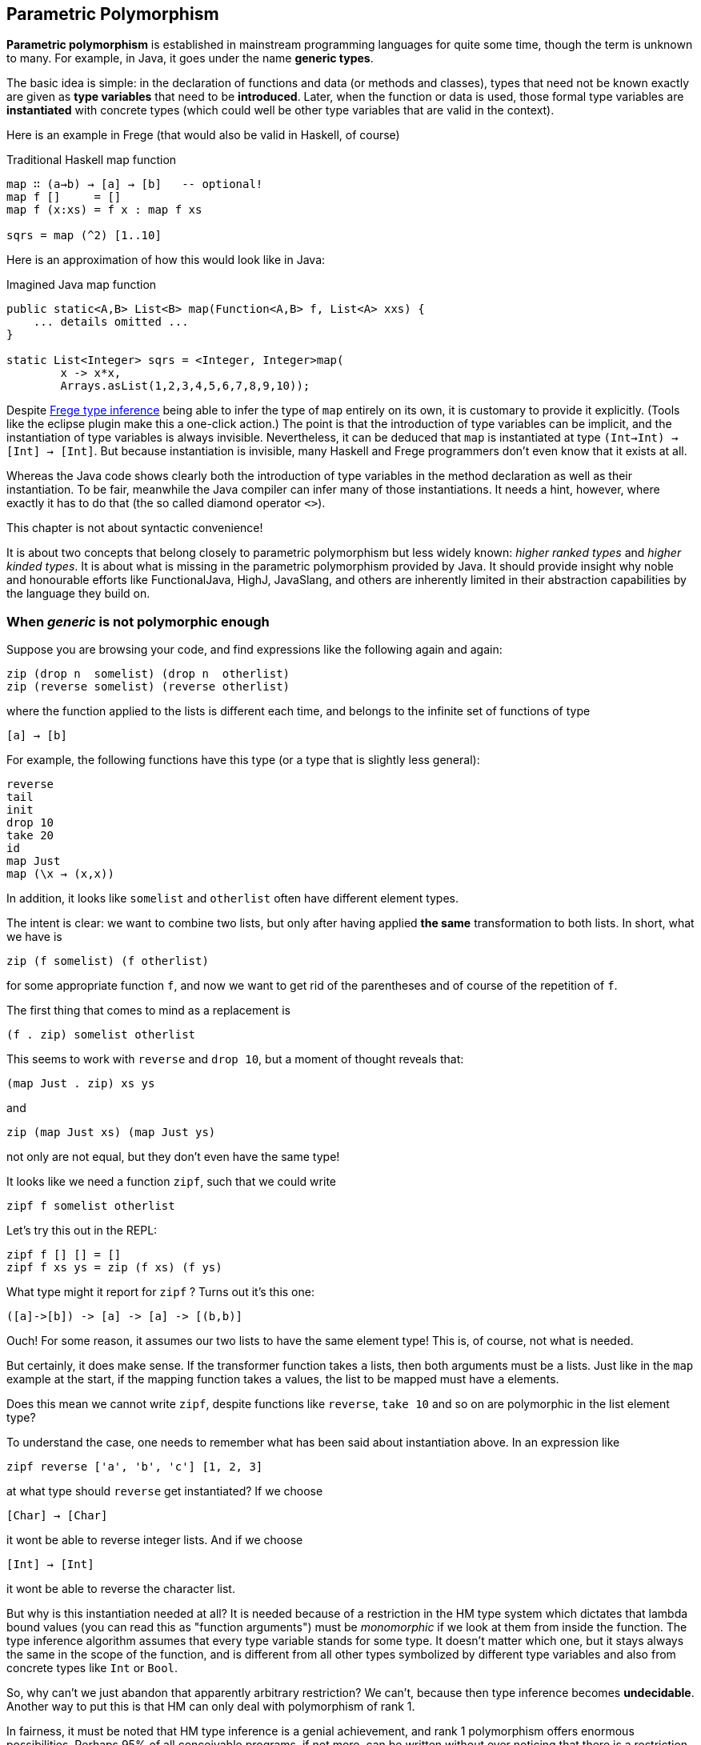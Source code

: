 [[higher]]
== Parametric Polymorphism

*Parametric polymorphism* is established in mainstream programming languages for quite some time, though the term is
unknown to many. For example, in Java, it goes under the name *generic types*.

The basic idea is simple: in the declaration of functions and data (or methods and classes), types that need not be
known exactly are given as *type variables* that need to be *introduced*. Later, when the function or data is used,
those formal type variables are *instantiated* with concrete types (which could well be other type variables that are valid in the context).

Here is an example in Frege (that would also be valid in Haskell, of course)

.Traditional Haskell map function
[source,haskell]
----
map ∷ (a→b) → [a] → [b]   -- optional!
map f []     = []
map f (x:xs) = f x : map f xs

sqrs = map (^2) [1..10]
----

Here is an approximation of how this would look like in Java:

.Imagined Java map function
[source,java]
----
public static<A,B> List<B> map(Function<A,B> f, List<A> xxs) {
    ... details omitted ...
}

static List<Integer> sqrs = <Integer, Integer>map(
	x -> x*x, 
	Arrays.asList(1,2,3,4,5,6,7,8,9,10));
----

Despite <<inference.adoc#inference,Frege type inference>> being able to infer the type of `map` entirely on its
own, it is customary to provide it explicitly. (Tools like the eclipse plugin make this a one-click action.)
The point is that the introduction of type variables can be implicit, and the instantiation of type variables is always invisible.
Nevertheless, it can be deduced that `map` is instantiated at type `(Int→Int) → [Int] → [Int]`.
But because instantiation is invisible, many Haskell and Frege programmers don't even know that it exists at all.

Whereas the Java code shows clearly both the introduction of type variables in the method declaration as well as their
instantiation. To be fair, meanwhile the Java compiler can infer many of those instantiations. It needs a hint, however,
where exactly it has to do that (the so called diamond operator `<>`).

.This chapter is not about syntactic convenience!
****
It is about two concepts that belong closely to parametric polymorphism but less widely known:
_higher ranked types_ and _higher kinded types_. It is about what is missing in the parametric polymorphism
provided by Java. It should provide insight why noble and honourable
efforts like FunctionalJava, HighJ, JavaSlang, and others are inherently limited in their abstraction capabilities
by the language they build on.
****

=== When _generic_ is not polymorphic enough

Suppose you are browsing your code, and find expressions like the following again and again:

    zip (drop n  somelist) (drop n  otherlist)
    zip (reverse somelist) (reverse otherlist)

where the function applied to the lists is different each time, and belongs to the infinite set of functions of type

    [a] → [b]

For example, the following functions have this type (or a type that is slightly less general):

    reverse
    tail
    init
    drop 10
    take 20
    id
    map Just
    map (\x → (x,x))

In addition, it looks like  `somelist` and `otherlist` often have different element types.

The intent is clear: we want to combine two lists, but only after having applied *the same* transformation to both lists.
In short, what we have is

   zip (f somelist) (f otherlist)

for some appropriate function `f`, and now we want to get rid of the parentheses and of course of the
repetition of `f`.

The first thing that comes to mind as a replacement is

  (f . zip) somelist otherlist

This seems to work with `reverse` and `drop 10`,
but a moment of thought reveals that:

    (map Just . zip) xs ys 

and
 
    zip (map Just xs) (map Just ys)

not only are not equal, but they don't even have the same type!

It looks like we need a function `zipf`, such that we could write

  zipf f somelist otherlist

Let's try this out in the REPL:

    zipf f [] [] = []
    zipf f xs ys = zip (f xs) (f ys)

What type might it report for `zipf` ?
Turns out it's this one:

    ([a]->[b]) -> [a] -> [a] -> [(b,b)]

Ouch! For some reason, it assumes our two lists to have the same element type!
This is, of course, not what is needed.

But certainly, it does make sense. If the transformer function takes `a` lists, then both arguments must be `a` lists.
Just like in the `map` example at the start, if the mapping function takes `a` values, the list to be mapped must have `a` elements.

Does this mean we cannot write `zipf`, despite functions like `reverse`, `take 10` and so on are polymorphic in the list element type?

To understand the case, one needs to remember what has been said about instantiation above. In an expression like

    zipf reverse ['a', 'b', 'c'] [1, 2, 3] 

at what type should `reverse` get instantiated? If we choose

    [Char] → [Char]

it wont be able to reverse integer lists. And if we choose 

    [Int] → [Int]

it wont be able to reverse the character list. 

But why is this instantiation needed at all? It is needed because of a restriction in the HM type system which dictates
that lambda bound values (you can read this as "function arguments") must be _monomorphic_ if we look at them
from inside the function. The type inference algorithm assumes that every type variable stands for some type.
It doesn't matter which one, but it stays always the same in the scope of the function, and is different from all other
types symbolized by different type variables and also from concrete types like `Int` or `Bool`.

So, why can't we just abandon that apparently arbitrary restriction? We can't, because then type inference becomes
*undecidable*. Another way to put this is that HM can only deal with polymorphism of rank 1.

In fairness, it must be noted that HM type inference is a genial achievement, and rank 1 polymorphism offers enormous
possibilities. Perhaps 95% of all conceivable programs, if not more, can be written without ever noticing that there is a restriction at all!

And yet, such a seemingly simple function like `zipf` cannot be written!

Fortunately, another result from computer science says that while type *inference* for higher ranked types is undecidable,
type *checking* is not. The type systems of Haskell (with language extension `RankNTypes`) and Frege employ this fact
and allow polymorphic functions as arguments. However, the type of a function that takes polymorphic arguments must be
annotated (more exactly: at least the polymorphic argument must be annotated accordingly, and type inference can infer the rest).

This looks like so in our example:

    zipf ∷ (∀ a b.[a] → [b]) → [f] → [c] → [(d,e)]

The code for `zipf` stays the same! Just this additional information is needed, and the compiler
is able to check that `zipf` has indeed the claimed type.

 

